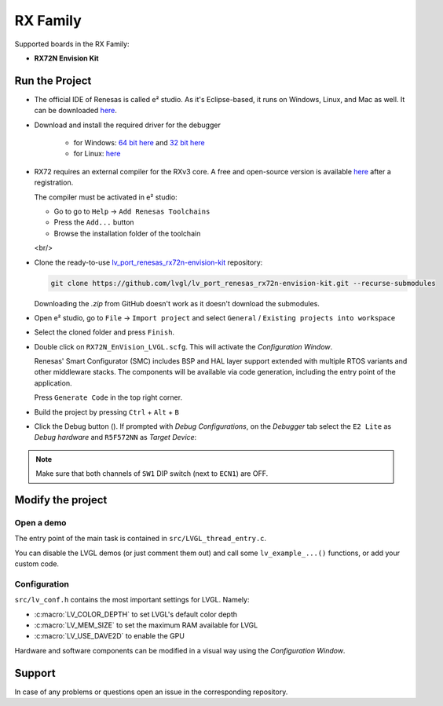 =========
RX Family
=========

.. |sup2|   unicode:: U+000B2 .. SUPERSCRIPT TWO

.. |img_debug_btn| image:: /_static/images/renesas/debug_btn.png
   :alt: Debug button

Supported boards in the RX Family:

- **RX72N Envision Kit**

Run the Project
***************

- The official IDE of Renesas is called e\ |sup2| studio. As it's Eclipse-based, it runs on Windows, Linux, and Mac as well.
  It can be downloaded `here <https://www.renesas.com/us/en/software-tool/e-studio>`__.
- Download and install the required driver for the debugger

   - for Windows: `64 bit here <https://www.renesas.com/us/en/document/uid/usb-driver-renesas-mcu-tools-v27700-64-bit-version-windows-os?r=488806>`__
     and `32 bit here <https://www.renesas.com/us/en/document/uid/usb-driver-renesas-mcu-toolse2e2-liteie850ie850apg-fp5-v27700for-32-bit-version-windows-os?r=488806>`__
   - for Linux: `here <https://www.renesas.com/us/en/document/swo/e2-emulator-e2-emulator-lite-linux-driver?r=488806>`__

- RX72 requires an external compiler for the RXv3 core. A free and open-source version is available
  `here <https://llvm-gcc-renesas.com/rx-download-toolchains/>`__ after a registration.

  The compiler must be activated in e\ |sup2| studio:

  - Go to go to ``Help`` -> ``Add Renesas Toolchains``
  - Press the ``Add...`` button
  - Browse the installation folder of the toolchain

  <br/>

  .. image:: /_static/images/renesas/toolchains.png
     :alt: Toolchains

- Clone the ready-to-use `lv_port_renesas_rx72n-envision-kit <https://github.com/lvgl/lv_port_renesas_rx72n-envision-kit.git>`__ repository:

  .. code-block:: shell

      git clone https://github.com/lvgl/lv_port_renesas_rx72n-envision-kit.git --recurse-submodules


  Downloading the `.zip` from GitHub doesn't work as it doesn't download the submodules.

- Open e\ |sup2| studio, go to ``File`` -> ``Import project`` and select ``General`` / ``Existing projects into workspace``
- Select the cloned folder and press ``Finish``.
- Double click on ``RX72N_EnVision_LVGL.scfg``. This will activate the `Configuration Window`.

  Renesas' Smart Configurator (SMC) includes BSP and HAL layer support extended with multiple RTOS variants and other middleware stacks.
  The components will be available via code generation, including the entry point of the application.

  Press ``Generate Code`` in the top right corner.

  .. image:: /_static/images/renesas/generate_smc.png
     :alt: Code generation with SMC

- Build the project by pressing ``Ctrl`` + ``Alt`` + ``B``
- Click the Debug button (|img_debug_btn|). If prompted with `Debug Configurations`, on the `Debugger` tab select the ``E2 Lite``
  as `Debug hardware` and ``R5F572NN`` as `Target Device`:

  .. image:: /_static/images/renesas/debug_rx72.png
     :alt: Debugger parameters for RX72

.. note::
   Make sure that both channels of ``SW1`` DIP switch (next to ``ECN1``) are OFF.


Modify the project
******************


Open a demo
-----------

The entry point of the main task is contained in ``src/LVGL_thread_entry.c``.

You can disable the LVGL demos (or just comment them out) and call some ``lv_example_...()`` functions, or add your custom code.


Configuration
-------------

``src/lv_conf.h`` contains the most important settings for LVGL. Namely:

- :c:macro:`LV_COLOR_DEPTH` to set LVGL's default color depth
- :c:macro:`LV_MEM_SIZE` to set the maximum RAM available for LVGL
- :c:macro:`LV_USE_DAVE2D` to enable the GPU


Hardware and software components can be modified in a visual way using the `Configuration Window`.


Support
*******

In case of any problems or questions open an issue in the corresponding repository.
